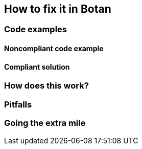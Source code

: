 == How to fix it in Botan

=== Code examples

==== Noncompliant code example

[source,c,diff-id=1,diff-type=noncompliant]
----
----

==== Compliant solution

[source,c,diff-id=1,diff-type=compliant]
----
----

=== How does this work?


=== Pitfalls


=== Going the extra mile


